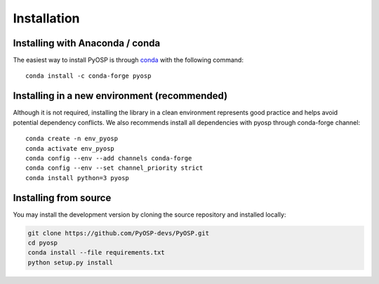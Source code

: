 Installation
===============

Installing with Anaconda / conda
--------------------------------

The easiest way to install PyOSP is through `conda 
<https://docs.conda.io/projects/conda/en/latest/user-guide/install/download.html>`_ 
with the following command::

    conda install -c conda-forge pyosp

Installing in a new environment (recommended)
---------------------------------------------

Although it is not required, installing the library in a clean environment represents
good practice and helps avoid potential dependency conflicts. We also recommends install
all dependencies with pyosp through conda-forge channel::

    conda create -n env_pyosp 
    conda activate env_pyosp
    conda config --env --add channels conda-forge
    conda config --env --set channel_priority strict
    conda install python=3 pyosp
    
Installing from source
----------------------
You may install the development version by cloning the source repository
and installed locally:

.. code-block:: bash

    git clone https://github.com/PyOSP-devs/PyOSP.git
    cd pyosp
    conda install --file requirements.txt
    python setup.py install
